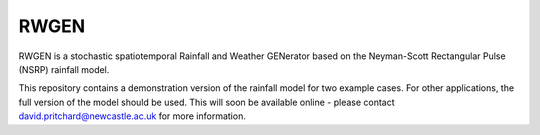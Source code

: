 RWGEN
=====

RWGEN is a stochastic spatiotemporal Rainfall and Weather GENerator based on
the Neyman-Scott Rectangular Pulse (NSRP) rainfall model.

This repository contains a demonstration version of the rainfall model for two
example cases. For other applications, the full version of the model should be
used. This will soon be available online - please contact 
david.pritchard@newcastle.ac.uk for more information.
